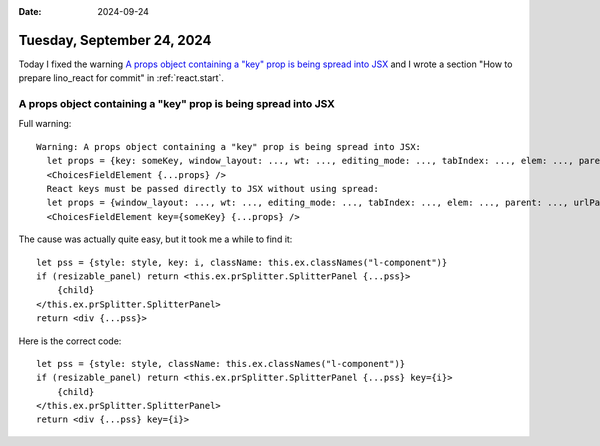 :date: 2024-09-24

====================================
Tuesday, September 24, 2024
====================================

Today I fixed the warning `A props object containing a "key" prop is being
spread into JSX`_ and I wrote a section "How to prepare lino_react for commit"
in :ref:`react.start`.


A props object containing a "key" prop is being spread into JSX
===============================================================

Full warning::

  Warning: A props object containing a "key" prop is being spread into JSX:
    let props = {key: someKey, window_layout: ..., wt: ..., editing_mode: ..., tabIndex: ..., elem: ..., parent: ..., urlParams: ..., children: ...};
    <ChoicesFieldElement {...props} />
    React keys must be passed directly to JSX without using spread:
    let props = {window_layout: ..., wt: ..., editing_mode: ..., tabIndex: ..., elem: ..., parent: ..., urlParams: ..., children: ...};
    <ChoicesFieldElement key={someKey} {...props} />

The cause was actually quite easy, but it took me a while to find it::

   let pss = {style: style, key: i, className: this.ex.classNames("l-component")}
   if (resizable_panel) return <this.ex.prSplitter.SplitterPanel {...pss}>
       {child}
   </this.ex.prSplitter.SplitterPanel>
   return <div {...pss}>

Here is the correct code::

   let pss = {style: style, className: this.ex.classNames("l-component")}
   if (resizable_panel) return <this.ex.prSplitter.SplitterPanel {...pss} key={i}>
       {child}
   </this.ex.prSplitter.SplitterPanel>
   return <div {...pss} key={i}>
